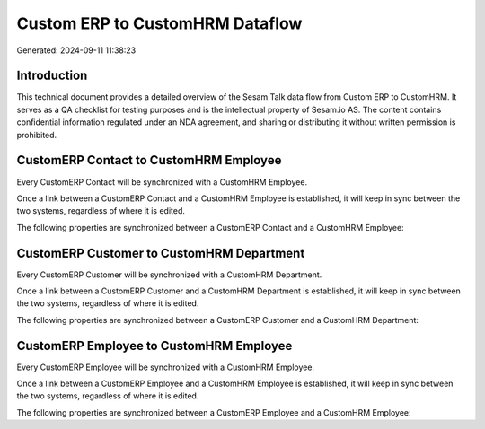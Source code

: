 ================================
Custom ERP to CustomHRM Dataflow
================================

Generated: 2024-09-11 11:38:23

Introduction
------------

This technical document provides a detailed overview of the Sesam Talk data flow from Custom ERP to CustomHRM. It serves as a QA checklist for testing purposes and is the intellectual property of Sesam.io AS. The content contains confidential information regulated under an NDA agreement, and sharing or distributing it without written permission is prohibited.

CustomERP Contact to CustomHRM Employee
---------------------------------------
Every CustomERP Contact will be synchronized with a CustomHRM Employee.

Once a link between a CustomERP Contact and a CustomHRM Employee is established, it will keep in sync between the two systems, regardless of where it is edited.

The following properties are synchronized between a CustomERP Contact and a CustomHRM Employee:

.. list-table::
   :header-rows: 1

   * - CustomERP Contact Property
     - CustomHRM Employee Property
     - CustomHRM Data Type


CustomERP Customer to CustomHRM Department
------------------------------------------
Every CustomERP Customer will be synchronized with a CustomHRM Department.

Once a link between a CustomERP Customer and a CustomHRM Department is established, it will keep in sync between the two systems, regardless of where it is edited.

The following properties are synchronized between a CustomERP Customer and a CustomHRM Department:

.. list-table::
   :header-rows: 1

   * - CustomERP Customer Property
     - CustomHRM Department Property
     - CustomHRM Data Type


CustomERP Employee to CustomHRM Employee
----------------------------------------
Every CustomERP Employee will be synchronized with a CustomHRM Employee.

Once a link between a CustomERP Employee and a CustomHRM Employee is established, it will keep in sync between the two systems, regardless of where it is edited.

The following properties are synchronized between a CustomERP Employee and a CustomHRM Employee:

.. list-table::
   :header-rows: 1

   * - CustomERP Employee Property
     - CustomHRM Employee Property
     - CustomHRM Data Type

